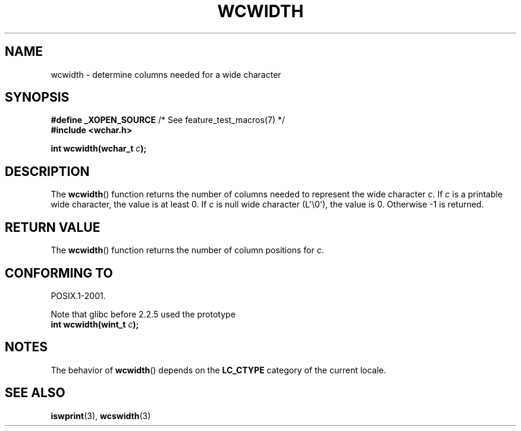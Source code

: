 .\" Copyright (c) Bruno Haible <haible@clisp.cons.org>
.\"
.\" This is free documentation; you can redistribute it and/or
.\" modify it under the terms of the GNU General Public License as
.\" published by the Free Software Foundation; either version 2 of
.\" the License, or (at your option) any later version.
.\"
.\" References consulted:
.\"   GNU glibc-2 source code and manual
.\"   Dinkumware C library reference http://www.dinkumware.com/
.\"   OpenGroup's Single UNIX specification http://www.UNIX-systems.org/online.html
.\"
.TH WCWIDTH 3  2011-09-28 "GNU" "Linux Programmer's Manual"
.SH NAME
wcwidth \- determine columns needed for a wide character
.SH SYNOPSIS
.nf
.BR "#define _XOPEN_SOURCE" "       /* See feature_test_macros(7) */"
.B #include <wchar.h>
.sp
.BI "int wcwidth(wchar_t " c );
.fi
.SH DESCRIPTION
The
.BR wcwidth ()
function returns the number of columns
needed to represent the wide character \fIc\fP.
If \fIc\fP is a printable wide character, the value
is at least 0.
If \fIc\fP is null wide character (L\(aq\\0\(aq), the value is 0.
Otherwise \-1 is returned.
.SH RETURN VALUE
The
.BR wcwidth ()
function returns the number of
column positions for \fIc\fP.
.SH CONFORMING TO
POSIX.1-2001.

Note that glibc before 2.2.5 used the prototype
.br
.nf
.BI "int wcwidth(wint_t " c );
.fi
.SH NOTES
The behavior of
.BR wcwidth ()
depends on the
.B LC_CTYPE
category of the
current locale.
.SH SEE ALSO
.BR iswprint (3),
.BR wcswidth (3)
